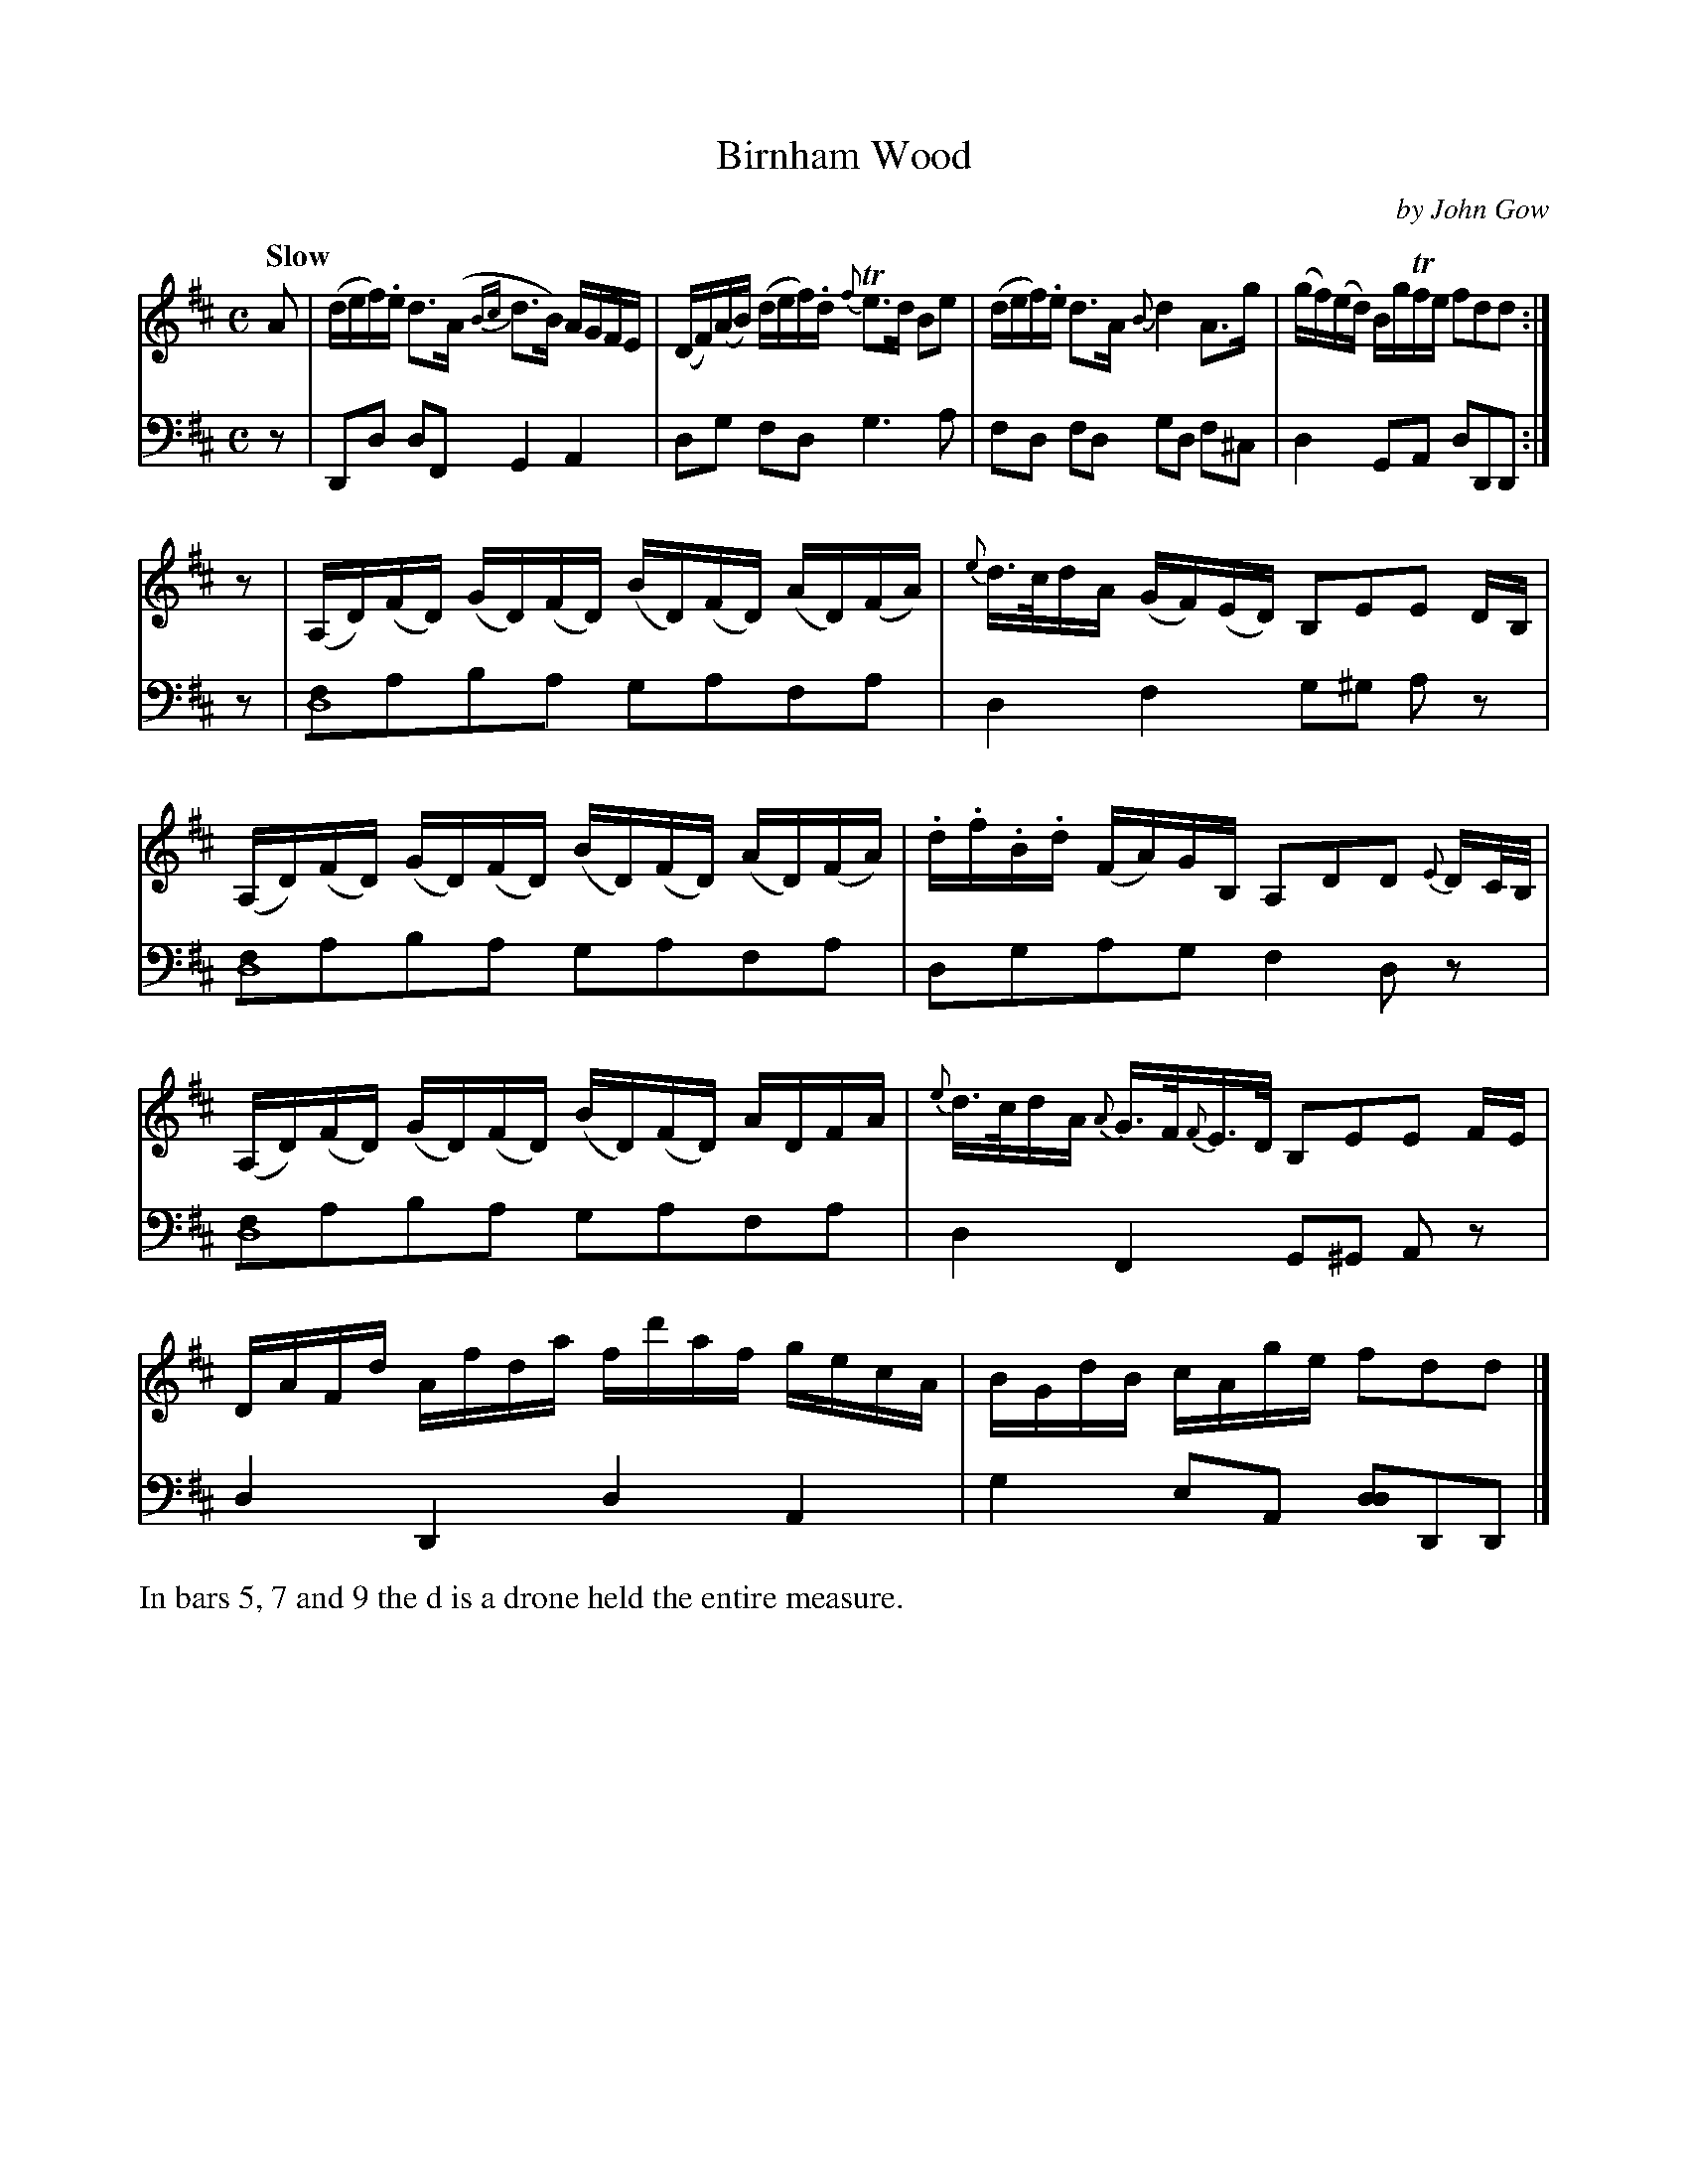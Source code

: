 X: 3061
T: Birnham Wood
C: by John Gow
%R: air, strathspey, reel
N: This is version 1, for ABC software that doesn't understand voice overlays.
B: Niel Gow & Sons "Complete Repository" v.3 p.6 #1
Z: 2021 John Chambers <jc:trillian.mit.edu>
M: C
L: 1/16
Q: "Slow"
K: D
% - - - - - - - - - -
V: 1 staves=2
A2 |\
(def).e d3(A {Bc}d3B) AGFE | (DF)(AB) (def).d {f}Te3d B2e2 |\
(def).e d3A {B}d4 A3g | (gf)(ed) BgTfe f2d2d2 :|
z2 |\
(A,D)(FD) (GD)(FD) (BD)(FD) (AD)(FA) | {e}d>cdA (GF)(ED) B,2E2E2 DB, |\
(A,D)(FD) (GD)(FD) (BD)(FD) (AD)(FA) | .d.f.B.d (FA)GB, A,2D2D2 {E}DC/B,/ |
(A,D)(FD) (GD)(FD) (BD)(FD) ADFA | {e}d>cdA {A}G>F{F}E>D B,2E2E2 FE |\
DAFd Afda fd'af gecA | BGdB cAge f2d2d2 |]
% - - - - - - - - - -
V: 2 clef=bass middle=d
z2 | D2d2 d2F2 G4 A4 | d2g2 f2d2 g6 a2 | f2d2 f2d2 g2d2 f2^c2 | d4 G2A2 d2D2D2 :|
z2 | [f2d16]a2b2a2 g2a2f2a2 | d4 f4 g2^g2 a2z2 | [f2d16]a2b2a2 g2a2f2a2 | d2g2a2g2 f4 d2z2 |
[f2d16]a2b2a2 g2a2f2a2 | d4 F4 G2^G2 A2z2 | d4 D4 d4 A4 | g4 e2A2 [d2d4]D2D2 |]
% - - - - - - - - - -
%%text In bars 5, 7 and 9 the d is a drone held the entire measure.
